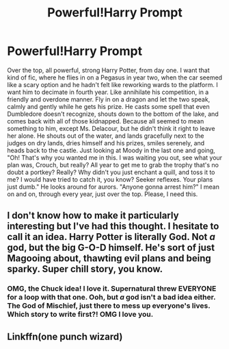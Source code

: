#+TITLE: Powerful!Harry Prompt

* Powerful!Harry Prompt
:PROPERTIES:
:Author: givemehthaprompts
:Score: 8
:DateUnix: 1598311694.0
:DateShort: 2020-Aug-25
:FlairText: Prompt
:END:
Over the top, all powerful, strong Harry Potter, from day one. I want that kind of fic, where he flies in on a Pegasus in year two, when the car seemed like a scary option and he hadn't felt like reworking wards to the platform. I want him to decimate in fourth year. Like annihilate his competition, in a friendly and overdone manner. Fly in on a dragon and let the two speak, calmly and gently while he gets his prize. He casts some spell that even Dumbledore doesn't recognize, shouts down to the bottom of the lake, and comes back with all of those kidnapped. Because all seemed to mean something to him, except Ms. Delacour, but he didn't think it right to leave her alone. He shouts out of the water, and lands gracefully next to the judges on dry lands, dries himself and his prizes, smiles serenely, and heads back to the castle. Just looking at Moody in the last one and going, "Oh! That's why you wanted me in this. I was waiting you out, see what your plan was, Crouch, but really? All year to get me to grab the trophy that's no doubt a portkey? Really? Why didn't you just enchant a quill, and toss it to me? I would have tried to catch it, you know? Seeker reflexes. Your plans just dumb." He looks around for aurors. "Anyone gonna arrest him?" I mean on and on, through every year, just over the top. Please, I need this.


** I don't know how to make it particularly interesting but I've had this thought. I hesitate to call it an idea. Harry Potter is literally God. Not /a/ god, but the big G-O-D himself. He's sort of just Magooing about, thawting evil plans and being sparky. Super chill story, you know.
:PROPERTIES:
:Author: OrienRex
:Score: 2
:DateUnix: 1598337317.0
:DateShort: 2020-Aug-25
:END:

*** OMG, the Chuck idea! I love it. Supernatural threw EVERYONE for a loop with that one. Ooh, but /a/ god isn't a bad idea either. The God of Mischief, just there to mess up everyone's lives. Which story to write first?! OMG I love you.
:PROPERTIES:
:Author: givemehthaprompts
:Score: 2
:DateUnix: 1598386970.0
:DateShort: 2020-Aug-26
:END:


** Linkffn(one punch wizard)
:PROPERTIES:
:Author: 15_Redstones
:Score: 1
:DateUnix: 1598488490.0
:DateShort: 2020-Aug-27
:END:
